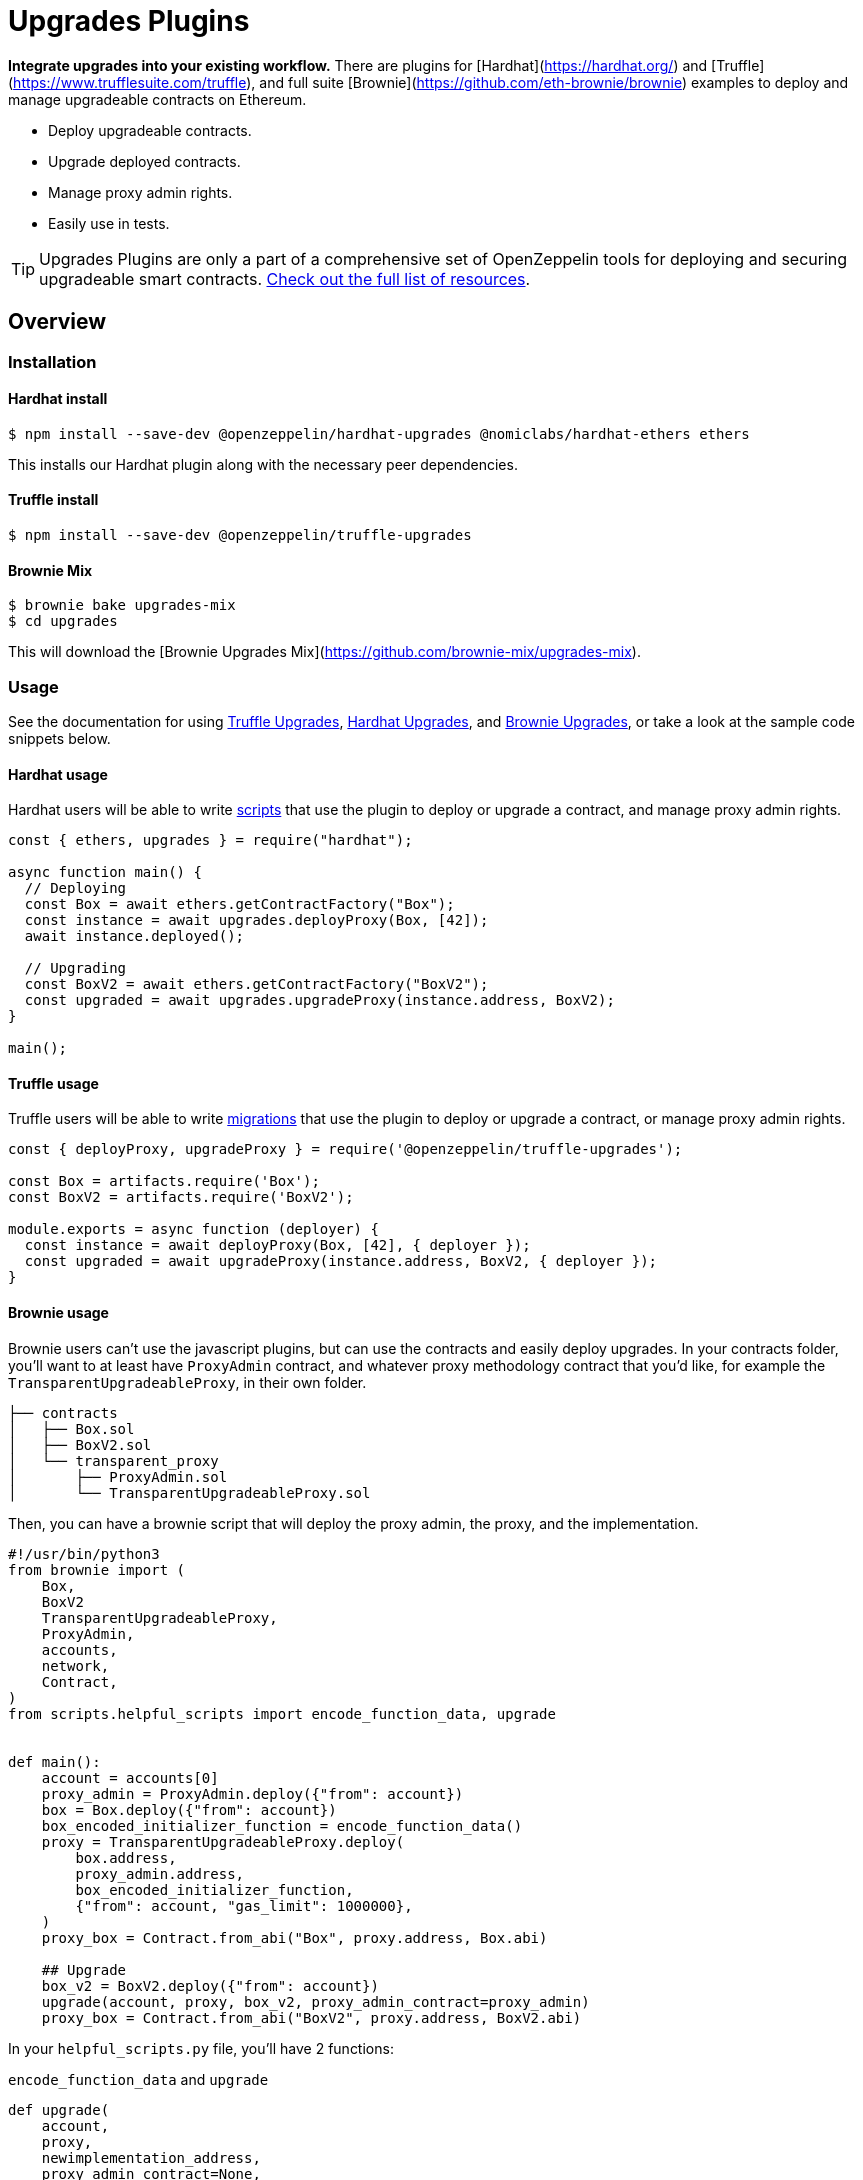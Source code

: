 = Upgrades Plugins

**Integrate upgrades into your existing workflow.** There are plugins for [Hardhat](https://hardhat.org/) and [Truffle](https://www.trufflesuite.com/truffle), and full suite [Brownie](https://github.com/eth-brownie/brownie) examples to deploy and manage upgradeable contracts on Ethereum.

* Deploy upgradeable contracts.
* Upgrade deployed contracts.
* Manage proxy admin rights.
* Easily use in tests.

TIP: Upgrades Plugins are only a part of a comprehensive set of OpenZeppelin tools for deploying and securing upgradeable smart contracts. xref:openzeppelin::upgrades.adoc[Check out the full list of resources].

== Overview

[[install]]
=== Installation

[[install-hardhat]]
==== Hardhat install

[source,console]
----
$ npm install --save-dev @openzeppelin/hardhat-upgrades @nomiclabs/hardhat-ethers ethers
----

This installs our Hardhat plugin along with the necessary peer dependencies.

[[install-truffle]]
==== Truffle install

[source,console]
----
$ npm install --save-dev @openzeppelin/truffle-upgrades
----

[[mix-brownie]]
==== Brownie Mix

[source,console]
----
$ brownie bake upgrades-mix
$ cd upgrades
----

This will download the [Brownie Upgrades Mix](https://github.com/brownie-mix/upgrades-mix).

[[usage]]
=== Usage

See the documentation for using xref:truffle-upgrades.adoc[Truffle Upgrades], xref:hardhat-upgrades.adoc[Hardhat Upgrades], and xref:brownie-upgrades.adoc[Brownie Upgrades], or take a look at the sample code snippets below.

[[hardhat-usage]]
==== Hardhat usage

Hardhat users will be able to write https://hardhat.org/guides/scripts.html[scripts] that use the plugin to deploy or upgrade a contract, and manage proxy admin rights.

[source,js]
----
const { ethers, upgrades } = require("hardhat");

async function main() {
  // Deploying
  const Box = await ethers.getContractFactory("Box");
  const instance = await upgrades.deployProxy(Box, [42]);
  await instance.deployed();

  // Upgrading
  const BoxV2 = await ethers.getContractFactory("BoxV2");
  const upgraded = await upgrades.upgradeProxy(instance.address, BoxV2);
}

main();
----

[[truffle-usage]]
==== Truffle usage

Truffle users will be able to write https://www.trufflesuite.com/docs/truffle/getting-started/running-migrations[migrations] that use the plugin to deploy or upgrade a contract, or manage proxy admin rights.

[source,js]
----
const { deployProxy, upgradeProxy } = require('@openzeppelin/truffle-upgrades');

const Box = artifacts.require('Box');
const BoxV2 = artifacts.require('BoxV2');

module.exports = async function (deployer) {
  const instance = await deployProxy(Box, [42], { deployer });
  const upgraded = await upgradeProxy(instance.address, BoxV2, { deployer });
}
----

[[brownie-usage]]
==== Brownie usage

Brownie users can't use the javascript plugins, but can use the contracts and easily deploy upgrades. In your contracts folder, you'll want to at least have `ProxyAdmin` contract, and whatever proxy methodology contract that you'd like, for example the `TransparentUpgradeableProxy`, in their own folder.

[sourcebash]
----
├── contracts
│   ├── Box.sol
│   ├── BoxV2.sol
│   └── transparent_proxy
│       ├── ProxyAdmin.sol
│       └── TransparentUpgradeableProxy.sol
----

Then, you can have a brownie script that will deploy the proxy admin, the proxy, and the implementation.

[source,python]
----
#!/usr/bin/python3
from brownie import (
    Box,
    BoxV2
    TransparentUpgradeableProxy,
    ProxyAdmin,
    accounts,
    network,
    Contract,
)
from scripts.helpful_scripts import encode_function_data, upgrade


def main():
    account = accounts[0]
    proxy_admin = ProxyAdmin.deploy({"from": account})
    box = Box.deploy({"from": account})
    box_encoded_initializer_function = encode_function_data()
    proxy = TransparentUpgradeableProxy.deploy(
        box.address,
        proxy_admin.address,
        box_encoded_initializer_function,
        {"from": account, "gas_limit": 1000000},
    )
    proxy_box = Contract.from_abi("Box", proxy.address, Box.abi)

    ## Upgrade
    box_v2 = BoxV2.deploy({"from": account})
    upgrade(account, proxy, box_v2, proxy_admin_contract=proxy_admin)
    proxy_box = Contract.from_abi("BoxV2", proxy.address, BoxV2.abi)
----

In your `helpful_scripts.py` file, you'll have 2 functions:

`encode_function_data` and `upgrade`

[source,python]
----
def upgrade(
    account,
    proxy,
    newimplementation_address,
    proxy_admin_contract=None,
    initializer=None,
    *args
):
    transaction = None
    if proxy_admin_contract:
        if initializer:
            encoded_function_call = encode_function_data(initializer, *args)
            transaction = proxy_admin_contract.upgradeAndCall(
                proxy.address,
                newimplementation_address,
                encoded_function_call,
                {"from": account},
            )
        else:
            transaction = proxy_admin_contract.upgrade(
                proxy.address, newimplementation_address, {"from": account}
            )
    else:
        if initializer:
            encoded_function_call = encode_function_data(initializer, *args)
            transaction = proxy.upgradeToAndCall(
                newimplementation_address, encoded_function_call, {"from": account}
            )
        else:
            transaction = proxy.upgradeTo(newimplementation_address, {"from": account})
    return transaction

def encode_function_data(initializer=None, *args):
    if len(args) == 0 or not initializer:
        return eth_utils.to_bytes(hexstr="0x")
    else:
        return initializer.encode_input(*args)
----


[[test-usage]]
==== Test usage

Whether you're using Hardhat or Truffle, you can use the plugin in your tests to ensure everything works as expected.

[source,js]
----
it('works before and after upgrading', async function () {
  const instance = await upgrades.deployProxy(Box, [42]);
  assert.strictEqual(await instance.retrieve(), 42);
  
  await upgrades.upgradeProxy(instance.address, BoxV2);
  assert.strictEqual(await instance.retrieve(), 42);
});
----

For brownie, take a look at the tests in the [upgrades-mix](https://github.com/brownie-mix/upgrades-mix/tree/main/tests).

[[how-plugins-work]]
== How the plugins work

Both plugins provide two main functions, `deployProxy` and `upgradeProxy`, which take care of managing upgradeable deployments of your contracts. In the case of `deployProxy`, this means:

1. Validate that the implementation is xref:faq.adoc#what-does-it-mean-for-a-contract-to-be-upgrade-safe[upgrade safe].

2. Deploy a xref:faq.adoc#what-is-a-proxy-admin[proxy admin] for your project.

3. Deploy the xref:faq.adoc#what-is-an-implementation-contract[implementation contract].

4. Create and initialize the proxy contract.

And when you call `upgradeProxy`:

1. Validate that the new implementation is xref:faq.adoc#what-does-it-mean-for-a-contract-to-be-upgrade-safe[upgrade safe] and is xref:faq.adoc#what-does-it-mean-for-an-implementation-to-be-compatible[compatible] with the previous one.

2. Check if there is an xref:faq.adoc#what-is-an-implementation-contract[implementation contract] deployed with the same bytecode, and deploy one if not.

3. Upgrade the proxy to use the new implementation contract.

The plugins will keep track of all the implementation contracts you have deployed in an `.openzeppelin` folder in the project root, as well as the proxy admin. You will find one file per network there. It is advised that you commit to source control the files for all networks except the development ones (you may see them as `.openzeppelin/unknown-*.json`).

> Note: the format of the files within the `.openzeppelin` folder is not compatible with those of the xref:cli::index.adoc[OpenZeppelin CLI]. If you want to use the Upgrades Plugins for an existing OpenZeppelin CLI project, you can xref:migrate-from-cli.adoc[migrate using the guide].

[[managing-ownership]]
== Managing ownership

All proxies define an _admin_ address which has the rights to upgrade them. By default, the admin is a xref:faq.adoc#what-is-a-proxy-admin[proxy admin contract] deployed behind the scenes. You can change the admin of a proxy by calling the `admin.changeAdminForProxy` function in the plugin. Keep in mind that the _admin_ of a proxy can only upgrade it, but not interact with the implementation contract. Read xref:proxies.adoc#transparent-proxies-and-function-clashes[Transparent Proxies and Function Clashes] for more info on this restriction.

The proxy admin contract also defines an _owner_ address which has the rights to operate it. By default, this address is the externally owned account used during deployment. You can change the proxy admin owner by calling the `admin.transferProxyAdminOwnership` function in the plugin. Note that changing the proxy admin owner effectively transfers the power to upgrade any proxy in your whole project to the new owner, so use with care.

Once you have transferred the rights to upgrade a proxy to another address, you can still use your local setup to validate and deploy the implementation contract. The plugins include a `prepareUpgrade` function that will validate that the new implementation is upgrade-safe and compatible with the previous one, and deploy it using your local Ethereum account. You can then execute the upgrade itself from the admin address. You can also use the `proposeUpgrade` function to automatically set up the upgrade in https://docs.openzeppelin.com/defender/admin[Defender Admin].

Refer to each plugin documentation for more details on the `admin` functions.
